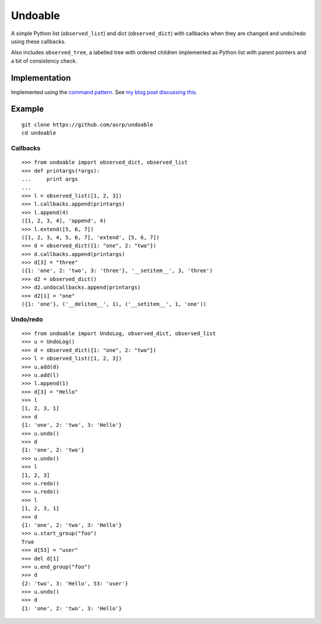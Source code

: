 Undoable
========

A simple Python list (``observed_list``) and dict (``observed_dict``)
with callbacks when they are changed and undo/redo using these
callbacks.

Also includes ``observed_tree``, a labelled tree with ordered children
implemented as Python list with parent pointers and a bit of consistency
check.

Implementation
--------------

Implemented using the `command
pattern <https://en.wikipedia.org/wiki/Command_pattern>`__. See `my blog
post discussing this <https://asrp.github.io/blog/undo-redo.html>`__.

Example
-------

::

    git clone https://github.com/asrp/undoable
    cd undoable

Callbacks
~~~~~~~~~

::

    >>> from undoable import observed_dict, observed_list
    >>> def printargs(*args):
    ...     print args
    ... 
    >>> l = observed_list([1, 2, 3])
    >>> l.callbacks.append(printargs)
    >>> l.append(4)
    ([1, 2, 3, 4], 'append', 4)
    >>> l.extend([5, 6, 7])
    ([1, 2, 3, 4, 5, 6, 7], 'extend', [5, 6, 7])
    >>> d = observed_dict({1: "one", 2: "two"})
    >>> d.callbacks.append(printargs)
    >>> d[3] = "three"
    ({1: 'one', 2: 'two', 3: 'three'}, '__setitem__', 3, 'three')
    >>> d2 = observed_dict()
    >>> d2.undocallbacks.append(printargs)
    >>> d2[1] = "one"
    ({1: 'one'}, ('__delitem__', 1), ('__setitem__', 1, 'one'))

Undo/redo
~~~~~~~~~

::

    >>> from undoable import UndoLog, observed_dict, observed_list
    >>> u = UndoLog()
    >>> d = observed_dict({1: "one", 2: "two"})
    >>> l = observed_list([1, 2, 3])
    >>> u.add(d)
    >>> u.add(l)
    >>> l.append(1)
    >>> d[3] = "Hello"
    >>> l
    [1, 2, 3, 1]
    >>> d
    {1: 'one', 2: 'two', 3: 'Hello'}
    >>> u.undo()
    >>> d
    {1: 'one', 2: 'two'}
    >>> u.undo()
    >>> l
    [1, 2, 3]
    >>> u.redo()
    >>> u.redo()
    >>> l
    [1, 2, 3, 1]
    >>> d
    {1: 'one', 2: 'two', 3: 'Hello'}
    >>> u.start_group("foo")
    True
    >>> d[53] = "user"
    >>> del d[1]
    >>> u.end_group("foo")
    >>> d
    {2: 'two', 3: 'Hello', 53: 'user'}
    >>> u.undo()
    >>> d
    {1: 'one', 2: 'two', 3: 'Hello'}
